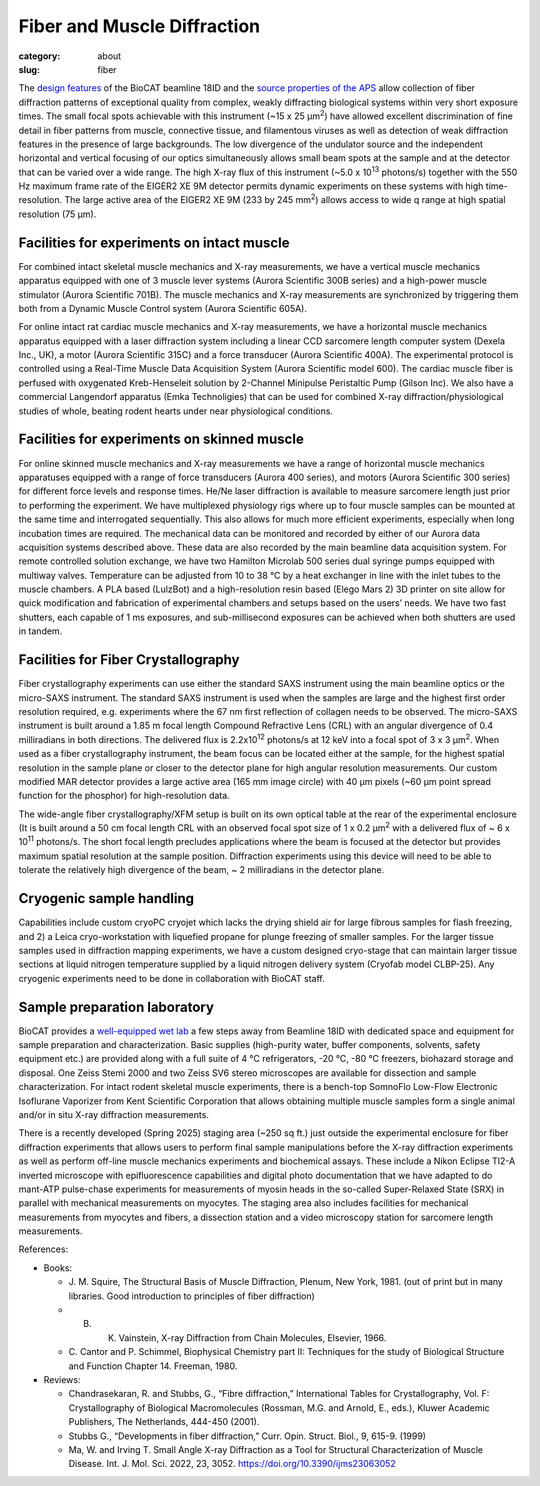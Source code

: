 Fiber and Muscle Diffraction
##########################################

:category: about
:slug: fiber

.. row::

    .. -------------------------------------------------------------------------
    .. column::
        :width: 6

        .. image:: {static}/images/muscle_pattern.jpg
            :class: img-responsive
            :align: center
            :height: 300 px

    .. -------------------------------------------------------------------------
    .. column::
        :width: 6

        .. image:: {static}/images/porcine_cardiac_pattern.jpg
                :class: img-responsive
                :align: center
                :height: 300 px

.. lead::
    Many biological fibers such as muscle, hair, and viruses have internal structure
    which can be probed with X-rays. Using this technique, one can study the
    arrangement of proteins in muscle and tendons. It may be used to understand
    human maladies such as heart disease and cancer.

The `design features <{filename}/pages/about_beamline.rst>`_ of the BioCAT
beamline 18ID and the `source properties of the APS <https://ops.aps.anl.gov/SRparameters/SRparameters.html>`_
allow collection of fiber diffraction patterns of exceptional quality from complex,
weakly diffracting biological systems within very short exposure times. The
small focal spots achievable with this instrument (~15 x 25 μm\ :sup:`2`) have
allowed excellent discrimination of fine detail in fiber patterns from muscle,
connective tissue, and filamentous viruses as well as detection of weak
diffraction features in the presence of large backgrounds. The low divergence
of the undulator source and the independent horizontal and vertical focusing
of our optics simultaneously allows small beam spots at the sample and at the
detector that can be varied over a wide range. The high X-ray flux of this
instrument (~5.0 x 10\ :sup:`13` photons/s) together with the 550 Hz maximum
frame rate of the EIGER2 XE 9M detector permits dynamic experiments on these
systems with high time-resolution. The large active area of the EIGER2 XE
9M (233 by 245 mm\ :sup:`2`) allows access to wide q range at high spatial
resolution (75 µm).


Facilities for experiments on intact muscle
**********************************************

For combined intact skeletal muscle mechanics and X-ray measurements, we have
a vertical muscle mechanics apparatus equipped with one of 3 muscle lever
systems (Aurora Scientific 300B series) and a high-power muscle stimulator (Aurora
Scientific 701B). The muscle mechanics and X-ray measurements are synchronized
by triggering them both from a Dynamic Muscle Control system (Aurora Scientific 605A).

For online intact rat cardiac muscle mechanics and X-ray measurements, we have
a horizontal muscle mechanics apparatus equipped with a laser diffraction system
including a linear CCD sarcomere length computer system (Dexela Inc., UK), a
motor (Aurora Scientific 315C) and a force transducer (Aurora Scientific 400A).
The experimental protocol is controlled using a Real-Time Muscle Data Acquisition
System (Aurora Scientific model 600). The cardiac muscle fiber is perfused with
oxygenated Kreb-Henseleit solution by 2-Channel Minipulse Peristaltic Pump (Gilson
Inc). We also have a commercial Langendorf apparatus (Emka Technoligies) that
can be used for combined X-ray diffraction/physiological studies of whole,
beating rodent hearts under near physiological conditions.


Facilities for experiments on skinned muscle
**********************************************

For online skinned muscle mechanics and X-ray measurements we have a range of
horizontal muscle mechanics apparatuses equipped with a range of force
transducers (Aurora 400 series), and motors (Aurora Scientific 300 series) for
different force levels and response times. He/Ne laser diffraction is available
to measure sarcomere length just prior to performing the experiment.  We have
multiplexed physiology rigs where up to four muscle samples can be mounted at
the same time and interrogated sequentially. This also allows for much more
efficient experiments, especially when long incubation times are required.
The mechanical data can be monitored and recorded by either of our Aurora
data acquisition systems described above. These data are also recorded by the
main beamline data acquisition system. For remote controlled solution exchange,
we have two Hamilton Microlab 500 series dual syringe pumps equipped with
multiway valves. Temperature can be adjusted from 10 to 38 °C by a heat
exchanger in line with the inlet tubes to the muscle chambers. A PLA based
(LulzBot) and a high-resolution resin based (Elego Mars 2) 3D printer on site
allow for quick modification and fabrication of experimental chambers and setups
based on the users’ needs. We have two fast shutters, each capable of 1 ms
exposures, and sub-millisecond exposures can be achieved when both shutters are
used in tandem.


Facilities for Fiber Crystallography
***************************************

Fiber crystallography experiments can use either the standard SAXS instrument
using the main beamline optics or the micro-SAXS instrument. The standard SAXS
instrument is used when the samples are large and the highest first order
resolution required, e.g. experiments where the 67 nm first reflection of
collagen needs to be observed. The micro-SAXS instrument is built around a
1.85 m focal length Compound Refractive Lens (CRL) with an angular divergence
of 0.4 milliradians in both directions. The delivered flux is 2.2x10\ :sup:`12`
photons/s at 12 keV into a focal spot of 3 x 3 μm\ :sup:`2`. When used as a
fiber crystallography instrument, the beam focus can be located either at the
sample, for the highest spatial resolution in the sample plane or closer to the
detector plane for high angular resolution measurements. Our custom modified
MAR detector provides a large active area (165 mm image circle) with 40 μm
pixels (~60 μm point spread function for the phosphor) for high-resolution data.

The wide-angle fiber crystallography/XFM setup is built on its own optical
table at the rear of the experimental enclosure (It is built around a 50 cm
focal length CRL with an observed focal spot size of 1 x 0.2 μm\ :sup:`2` with
a delivered flux of ~ 6 x 10\ :sup:`11` photons/s. The short focal length
precludes applications where the beam is focused at the detector but provides
maximum spatial resolution at the sample position. Diffraction experiments
using this device will need to be able to tolerate the relatively high
divergence of the beam, ~ 2 milliradians in the detector plane.


Cryogenic sample handling
****************************

Capabilities include custom cryoPC cryojet which lacks the drying shield air
for large fibrous samples for flash freezing, and 2) a Leica cryo-workstation
with liquefied propane for plunge freezing of smaller samples. For the larger
tissue samples used in diffraction mapping experiments, we have a custom designed
cryo-stage that can maintain larger tissue sections at liquid nitrogen
temperature supplied by a liquid nitrogen delivery system (Cryofab model CLBP-25).
Any cryogenic experiments need to be done in collaboration with BioCAT staff.


Sample preparation laboratory
********************************

BioCAT provides a `well-equipped wet lab <{filename}/pages/about_support.rst#wetlab>`_ a few steps away from Beamline 18ID
with dedicated space and equipment for sample preparation and characterization.
Basic supplies (high-purity water, buffer components, solvents, safety equipment
etc.) are provided along with a full suite of 4 °C refrigerators, -20 °C, -80 °C
freezers, biohazard storage and disposal. One Zeiss Stemi 2000 and two Zeiss SV6
stereo microscopes are available for dissection and sample characterization. For
intact rodent skeletal muscle experiments, there is a bench-top SomnoFlo Low-Flow
Electronic Isoflurane Vaporizer from Kent Scientific Corporation that allows
obtaining multiple muscle samples form a single animal and/or in situ X-ray
diffraction measurements.

There is a recently developed (Spring 2025) staging area (~250 sq ft.) just
outside the experimental enclosure for fiber diffraction experiments that
allows users to perform final sample manipulations before the X-ray diffraction
experiments as well as perform off-line muscle mechanics experiments and
biochemical assays.  These include a Nikon Eclipse TI2-A inverted microscope
with epifluorescence capabilities and digital photo documentation that we
have adapted to do mant-ATP pulse-chase experiments for measurements of myosin
heads in the so-called Super-Relaxed State (SRX) in parallel with mechanical
measurements on myocytes.  The staging area also includes facilities for
mechanical measurements from myocytes and fibers, a dissection station and a
video microscopy station for sarcomere length measurements.


References:

*   Books:

    *   J. M. Squire, The Structural Basis of Muscle Diffraction, Plenum,
        New York, 1981. (out of print but in many libraries. Good introduction
        to principles of fiber diffraction)
    *   B. K. Vainstein, X-ray Diffraction from Chain Molecules, Elsevier, 1966.
    *   C. Cantor and P. Schimmel, Biophysical Chemistry part II: Techniques
        for the study of Biological Structure and Function Chapter 14. Freeman, 1980.

*   Reviews:

    *   Chandrasekaran, R. and Stubbs, G., “Fibre diffraction,” International
        Tables for Crystallography, Vol. F: Crystallography of Biological
        Macromolecules (Rossman, M.G. and Arnold, E., eds.), Kluwer Academic
        Publishers, The Netherlands, 444-450 (2001).
    *   Stubbs G., “Developments in fiber diffraction,” Curr. Opin. Struct.
        Biol., 9, 615-9. (1999)
    *   Ma, W. and Irving T. Small Angle X-ray Diffraction as a Tool for
        Structural Characterization of Muscle Disease.  Int. J. Mol. Sci. 2022,
        23, 3052. https://doi.org/10.3390/ijms23063052


